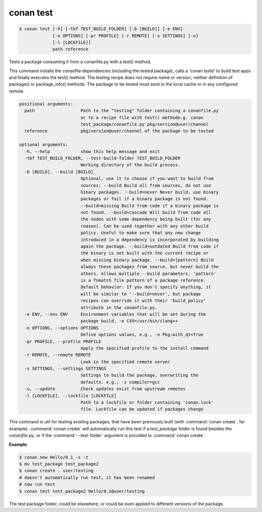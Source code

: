
.. _conan_test:

conan test
==========

.. code-block:: bash

    $ conan test [-h] [-tbf TEST_BUILD_FOLDER] [-b [BUILD]] [-e ENV]
                 [-o OPTIONS] [-pr PROFILE] [-r REMOTE] [-s SETTINGS] [-u]
                 [-l [LOCKFILE]]
                 path reference

Tests a package consuming it from a conanfile.py with a test() method.

This command installs the conanfile dependencies (including the tested
package), calls a 'conan build' to build test apps and finally executes
the test() method. The testing recipe does not require name or version,
neither definition of package() or package_info() methods. The package
to be tested must exist in the local cache or in any configured remote.

.. code-block:: text

    positional arguments:
      path                  Path to the "testing" folder containing a conanfile.py
                            or to a recipe file with test() methode.g. conan
                            test_package/conanfile.py pkg/version@user/channel
      reference             pkg/version@user/channel of the package to be tested

    optional arguments:
      -h, --help            show this help message and exit
      -tbf TEST_BUILD_FOLDER, --test-build-folder TEST_BUILD_FOLDER
                            Working directory of the build process.
      -b [BUILD], --build [BUILD]
                            Optional, use it to choose if you want to build from
                            sources: --build Build all from sources, do not use
                            binary packages. --build=never Never build, use binary
                            packages or fail if a binary package is not found.
                            --build=missing Build from code if a binary package is
                            not found. --build=cascade Will build from code all
                            the nodes with some dependency being built (for any
                            reason). Can be used together with any other build
                            policy. Useful to make sure that any new change
                            introduced in a dependency is incorporated by building
                            again the package. --build=outdated Build from code if
                            the binary is not built with the current recipe or
                            when missing binary package. --build=[pattern] Build
                            always these packages from source, but never build the
                            others. Allows multiple --build parameters. 'pattern'
                            is a fnmatch file pattern of a package reference.
                            Default behavior: If you don't specify anything, it
                            will be similar to '--build=never', but package
                            recipes can override it with their 'build_policy'
                            attribute in the conanfile.py.
      -e ENV, --env ENV     Environment variables that will be set during the
                            package build, -e CXX=/usr/bin/clang++
      -o OPTIONS, --options OPTIONS
                            Define options values, e.g., -o Pkg:with_qt=True
      -pr PROFILE, --profile PROFILE
                            Apply the specified profile to the install command
      -r REMOTE, --remote REMOTE
                            Look in the specified remote server
      -s SETTINGS, --settings SETTINGS
                            Settings to build the package, overwriting the
                            defaults. e.g., -s compiler=gcc
      -u, --update          Check updates exist from upstream remotes
      -l [LOCKFILE], --lockfile [LOCKFILE]
                            Path to a lockfile or folder containing 'conan.lock'
                            file. Lockfile can be updated if packages change


This command is util for testing existing packages, that have been previously built (with :command:`conan create`, for example).
:command:`conan create` will automatically run this test if a *test_package* folder is found besides the *conanfile.py*, or if the
:command:`--test-folder` argument is provided to :command:`conan create`.

**Example**:

.. code-block:: bash

    $ conan new Hello/0.1 -s -t
    $ mv test_package test_package2
    $ conan create . user/testing
    # doesn't automatically run test, it has been renamed
    # now run test
    $ conan test test_package2 Hello/0.1@user/testing

The test package folder, could be elsewhere, or could be even applied to different versions of the
package.
